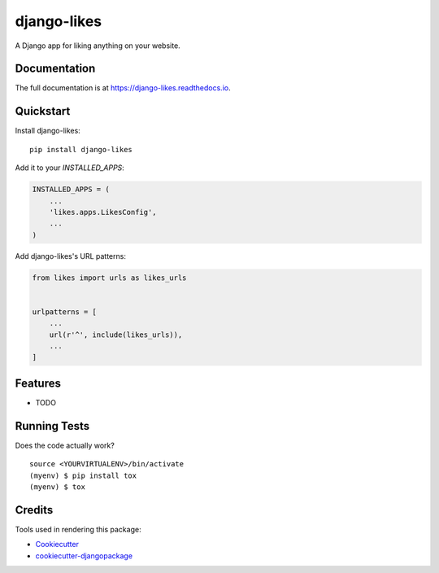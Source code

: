=============================
django-likes
=============================

.. image:: https://badge.fury.io/py/django-likes.svg
    :target: https://badge.fury.io/py/django-likes

.. image:: https://travis-ci.org/archatas/django-likes.svg?branch=master
    :target: https://travis-ci.org/archatas/django-likes

.. image:: https://codecov.io/gh/archatas/django-likes/branch/master/graph/badge.svg
    :target: https://codecov.io/gh/archatas/django-likes

A Django app for liking anything on your website.

Documentation
-------------

The full documentation is at https://django-likes.readthedocs.io.

Quickstart
----------

Install django-likes::

    pip install django-likes

Add it to your `INSTALLED_APPS`:

.. code-block:: python

    INSTALLED_APPS = (
        ...
        'likes.apps.LikesConfig',
        ...
    )

Add django-likes's URL patterns:

.. code-block:: python

    from likes import urls as likes_urls


    urlpatterns = [
        ...
        url(r'^', include(likes_urls)),
        ...
    ]

Features
--------

* TODO

Running Tests
-------------

Does the code actually work?

::

    source <YOURVIRTUALENV>/bin/activate
    (myenv) $ pip install tox
    (myenv) $ tox

Credits
-------

Tools used in rendering this package:

*  Cookiecutter_
*  `cookiecutter-djangopackage`_

.. _Cookiecutter: https://github.com/audreyr/cookiecutter
.. _`cookiecutter-djangopackage`: https://github.com/pydanny/cookiecutter-djangopackage
